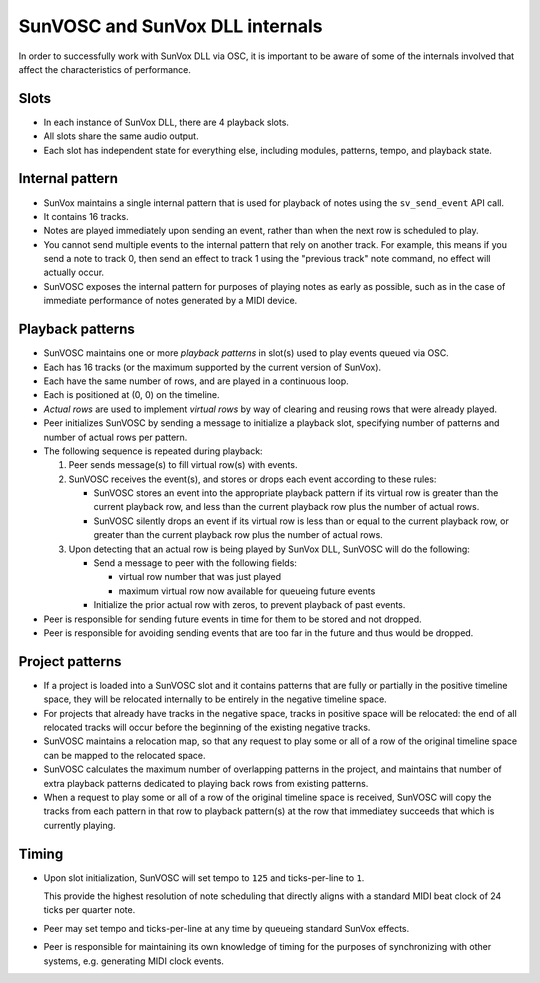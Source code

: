 ================================
SunVOSC and SunVox DLL internals
================================

In order to successfully work with SunVox DLL via OSC,
it is important to be aware of some of the internals involved
that affect the characteristics of performance.


Slots
=====

-   In each instance of SunVox DLL, there are 4 playback slots.

-   All slots share the same audio output.

-   Each slot has independent state for everything else,
    including modules, patterns, tempo, and playback state.


Internal pattern
================

-   SunVox maintains a single internal pattern that is used for
    playback of notes using the ``sv_send_event`` API call.

-   It contains 16 tracks.

-   Notes are played immediately upon sending an event,
    rather than when the next row is scheduled to play.

-   You cannot send multiple events to the internal pattern
    that rely on another track. For example, this means if you send a note to
    track 0, then send an effect to track 1 using the "previous track"
    note command, no effect will actually occur.

-   SunVOSC exposes the internal pattern for purposes of playing notes
    as early as possible, such as in the case of immediate performance of notes
    generated by a MIDI device.


Playback patterns
=================

-   SunVOSC maintains one or more *playback patterns* in slot(s) used to play
    events queued via OSC.

-   Each has 16 tracks (or the maximum supported by the current version
    of SunVox).

-   Each have the same number of rows, and are played in a continuous loop.

-   Each is positioned at (0, 0) on the timeline.

-   *Actual rows* are used to implement *virtual rows* by way of clearing
    and reusing rows that were already played.

-   Peer initializes SunVOSC by sending a message to initialize a playback slot,
    specifying number of patterns and number of actual rows per pattern.

-   The following sequence is repeated during playback:

    1.  Peer sends message(s) to fill virtual row(s) with events.

    2.  SunVOSC receives the event(s), and stores or drops each event according
        to these rules:

        -   SunVOSC stores an event into the appropriate playback pattern
            if its virtual row is greater than the current playback row,
            and less than the current playback row plus the number of actual
            rows.

        -   SunVOSC silently drops an event if its virtual row is less than
            or equal to the current playback row, or greater than the
            current playback row plus the number of actual rows.

    3.  Upon detecting that an actual row is being played by SunVox DLL,
        SunVOSC will do the following:

        -   Send a message to peer with the following fields:

            -   virtual row number that was just played

            -   maximum virtual row now available for queueing future events

        -   Initialize the prior actual row with zeros, to prevent playback
            of past events.

-   Peer is responsible for sending future events in time for them to be
    stored and not dropped.

-   Peer is responsible for avoiding sending events that are too far in the
    future and thus would be dropped.


Project patterns
================

-   If a project is loaded into a SunVOSC slot and it contains patterns
    that are fully or partially in the positive timeline space,
    they will be relocated internally to be entirely in the negative
    timeline space.

-   For projects that already have tracks in the negative space,
    tracks in positive space will be relocated: the end of all
    relocated tracks will occur before the beginning of the existing
    negative tracks.

-   SunVOSC maintains a relocation map, so that any request to play some or
    all of a row of the original timeline space can be mapped to the relocated
    space.

-   SunVOSC calculates the maximum number of overlapping patterns
    in the project, and maintains that number of extra playback patterns
    dedicated to playing back rows from existing patterns.

-   When a request to play some or all of a row of the original timeline space
    is received, SunVOSC will copy the tracks from each pattern in that row
    to playback pattern(s) at the row that immediatey succeeds that which is
    currently playing.


Timing
======

-   Upon slot initialization, SunVOSC will set tempo to ``125`` and
    ticks-per-line to ``1``.

    This provide the highest resolution of note scheduling that
    directly aligns with a standard MIDI beat clock of 24 ticks
    per quarter note.

-   Peer may set tempo and ticks-per-line at any time by queueing standard
    SunVox effects.

-   Peer is responsible for maintaining its own knowledge of timing for
    the purposes of synchronizing with other systems, e.g. generating MIDI
    clock events.
